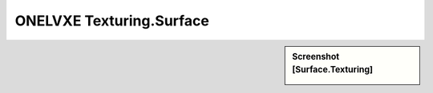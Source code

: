 ONELVXE Texturing.Surface
*********



.. sidebar:: Screenshot [Surface.Texturing]

   .. image:: surface_texturing.jpeg	